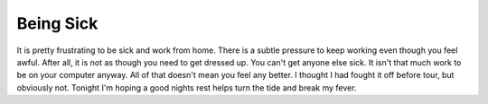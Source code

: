 Being Sick
##########

It is pretty frustrating to be sick and work from home. There is a
subtle pressure to keep working even though you feel awful. After all,
it is not as though you need to get dressed up. You can't get anyone
else sick. It isn't that much work to be on your computer anyway. All of
that doesn't mean you feel any better. I thought I had fought it off
before tour, but obviously not. Tonight I'm hoping a good nights rest
helps turn the tide and break my fever.


.. author:: default
.. categories:: general
.. tags:: life
.. comments::
